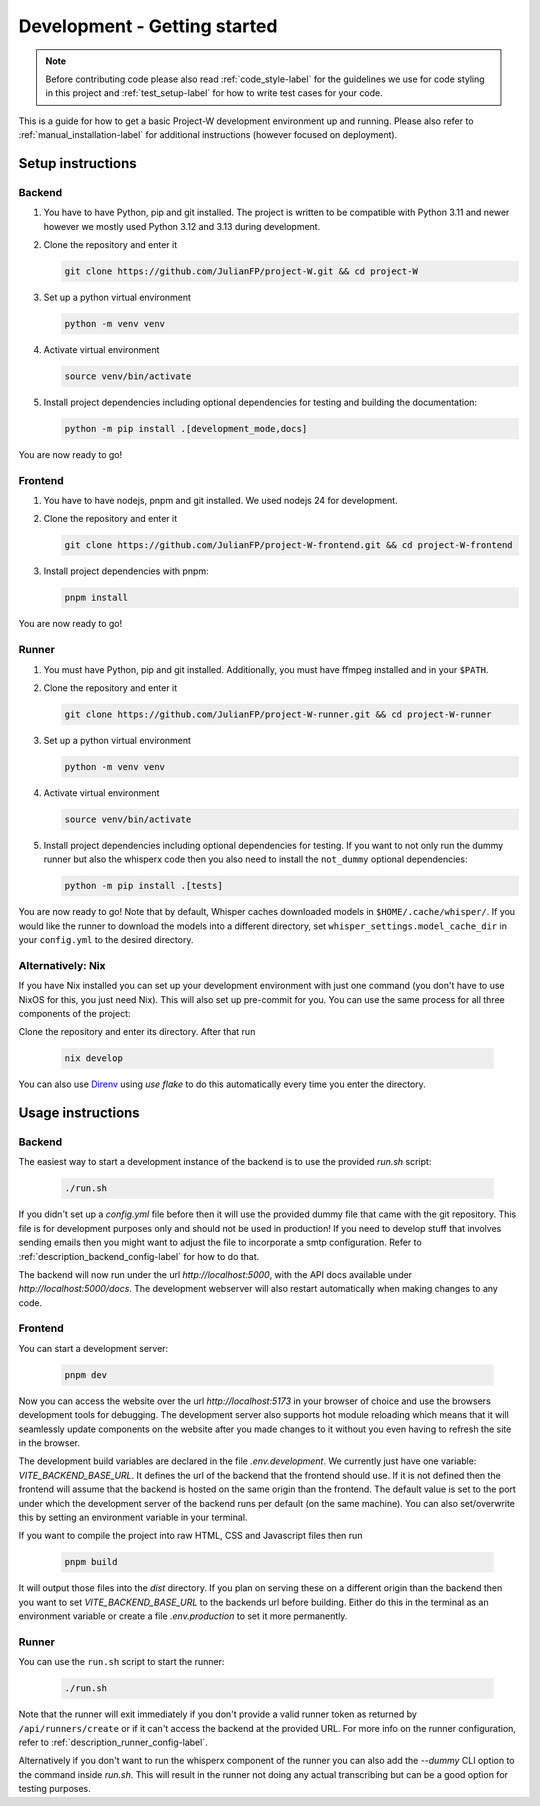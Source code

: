 Development - Getting started
=============================

.. note::
   Before contributing code please also read :ref:`code_style-label` for the guidelines we use for code styling in this project and :ref:`test_setup-label` for how to write test cases for your code.

This is a guide for how to get a basic Project-W development environment up and running. Please also refer to :ref:`manual_installation-label` for additional instructions (however focused on deployment).

Setup instructions
------------------

Backend
```````

1. You have to have Python, pip and git installed. The project is written to be compatible with Python 3.11 and newer however we mostly used Python 3.12 and 3.13 during development.

2. Clone the repository and enter it

   .. code-block:: console

      git clone https://github.com/JulianFP/project-W.git && cd project-W

3. Set up a python virtual environment

   .. code-block:: console

      python -m venv venv

4. Activate virtual environment

   .. code-block:: console

      source venv/bin/activate

5. Install project dependencies including optional dependencies for testing and building the documentation:

   .. code-block:: console

      python -m pip install .[development_mode,docs]

You are now ready to go!

Frontend
````````

1. You have to have nodejs, pnpm and git installed. We used nodejs 24 for development.

2. Clone the repository and enter it

   .. code-block:: console

      git clone https://github.com/JulianFP/project-W-frontend.git && cd project-W-frontend

3. Install project dependencies with pnpm:

   .. code-block:: console

      pnpm install

You are now ready to go!

Runner
``````

1. You must have Python, pip and git installed. Additionally, you must have ffmpeg installed and in your ``$PATH``.
2. Clone the repository and enter it

   .. code-block:: bash

      git clone https://github.com/JulianFP/project-W-runner.git && cd project-W-runner

3. Set up a python virtual environment

   .. code-block:: bash

      python -m venv venv

4. Activate virtual environment

   .. code-block:: bash

      source venv/bin/activate

5. Install project dependencies including optional dependencies for testing. If you want to not only run the dummy runner but also the whisperx code then you also need to install the ``not_dummy`` optional dependencies:

   .. code-block:: bash

      python -m pip install .[tests]

You are now ready to go! Note that by default, Whisper caches downloaded models in ``$HOME/.cache/whisper/``. If you would like
the runner to download the models into a different directory, set ``whisper_settings.model_cache_dir`` in your ``config.yml`` to the desired directory.

.. _nix_develop-label:

Alternatively: Nix
``````````````````

If you have Nix installed you can set up your development environment with just one command (you don't have to use NixOS for this, you just need Nix). This will also set up pre-commit for you. You can use the same process for all three components of the project:

Clone the repository and enter its directory. After that run

   .. code-block:: console

      nix develop

You can also use `Direnv <https://github.com/nix-community/nix-direnv>`_ using `use flake` to do this automatically every time you enter the directory.

Usage instructions
------------------

Backend
```````

The easiest way to start a development instance of the backend is to use the provided `run.sh` script:

   .. code-block:: console

      ./run.sh

If you didn't set up a `config.yml` file before then it will use the provided dummy file that came with the git repository. This file is for development purposes only and should not be used in production! If you need to develop stuff that involves sending emails then you might want to adjust the file to incorporate a smtp configuration. Refer to :ref:`description_backend_config-label` for how to do that.

The backend will now run under the url `http://localhost:5000`, with the API docs available under `http://localhost:5000/docs`. The development webserver will also restart automatically when making changes to any code.

Frontend
````````

You can start a development server:

   .. code-block:: console

      pnpm dev

Now you can access the website over the url `http://localhost:5173` in your browser of choice and use the browsers development tools for debugging. The development server also supports hot module reloading which means that it will seamlessly update components on the website after you made changes to it without you even having to refresh the site in the browser.

The development build variables are declared in the file `.env.development`. We currently just have one variable: `VITE_BACKEND_BASE_URL`. It defines the url of the backend that the frontend should use. If it is not defined then the frontend will assume that the backend is hosted on the same origin than the frontend. The default value is set to the port under which the development server of the backend runs per default (on the same machine). You can also set/overwrite this by setting an environment variable in your terminal.

If you want to compile the project into raw HTML, CSS and Javascript files  then run

   .. code-block:: console

      pnpm build

It will output those files into the `dist` directory. If you plan on serving these on a different origin than the backend then you want to set `VITE_BACKEND_BASE_URL` to the backends url before building. Either do this in the terminal as an environment variable or create a file `.env.production` to set it more permanently.

Runner
``````

You can use the ``run.sh`` script to start the runner:

   .. code-block:: bash

      ./run.sh

Note that the runner will exit immediately if you don't provide a valid runner token as returned by ``/api/runners/create`` or if it can't access the backend at the provided URL. For more info on the runner configuration, refer to :ref:`description_runner_config-label`.

Alternatively if you don't want to run the whisperx component of the runner you can also add the `--dummy` CLI option to the command inside `run.sh`. This will result in the runner not doing any actual transcribing but can be a good option for testing purposes.
